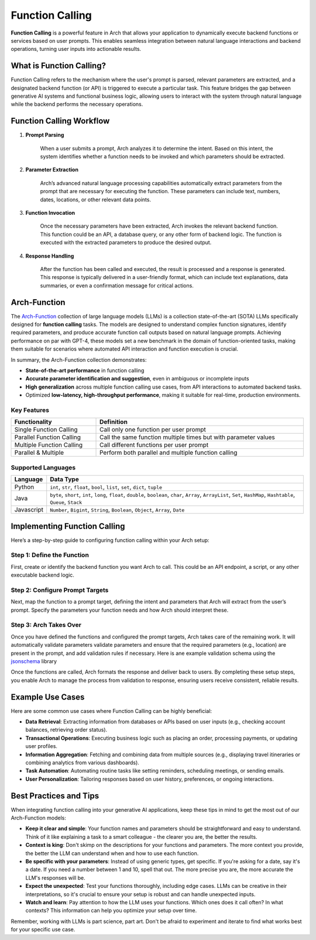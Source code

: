 .. _function_calling:

Function Calling
================

**Function Calling** is a powerful feature in Arch that allows your application to dynamically execute backend functions or services based on user prompts.
This enables seamless integration between natural language interactions and backend operations, turning user inputs into actionable results.


What is Function Calling?
-------------------------

Function Calling refers to the mechanism where the user's prompt is parsed, relevant parameters are extracted, and a designated backend function (or API) is triggered to execute a particular task.
This feature bridges the gap between generative AI systems and functional business logic, allowing users to interact with the system through natural language while the backend performs the necessary operations.

Function Calling Workflow
-------------------------

#. **Prompt Parsing**

    When a user submits a prompt, Arch analyzes it to determine the intent. Based on this intent, the system identifies whether a function needs to be invoked and which parameters should be extracted.

#. **Parameter Extraction**

    Arch’s advanced natural language processing capabilities automatically extract parameters from the prompt that are necessary for executing the function. These parameters can include text, numbers, dates, locations, or other relevant data points.

#. **Function Invocation**

    Once the necessary parameters have been extracted, Arch invokes the relevant backend function. This function could be an API, a database query, or any other form of backend logic. The function is executed with the extracted parameters to produce the desired output.

#. **Response Handling**

    After the function has been called and executed, the result is processed and a response is generated. This response is typically delivered in a user-friendly format, which can include text explanations, data summaries, or even a confirmation message for critical actions.


Arch-Function
-------------------------
The `Arch-Function <https://huggingface.co/collections/katanemo/arch-function-66f209a693ea8df14317ad68>`_ collection of large language models (LLMs) is a collection state-of-the-art (SOTA) LLMs specifically designed for **function calling** tasks.
The models are designed to understand complex function signatures, identify required parameters, and produce accurate function call outputs based on natural language prompts.
Achieving performance on par with GPT-4, these models set a new benchmark in the domain of function-oriented tasks, making them suitable for scenarios where automated API interaction and function execution is crucial.

In summary, the Arch-Function collection demonstrates:

- **State-of-the-art performance** in function calling
- **Accurate parameter identification and suggestion**, even in ambiguous or incomplete inputs
- **High generalization** across multiple function calling use cases, from API interactions to automated backend tasks.
- Optimized **low-latency, high-throughput performance**, making it suitable for real-time, production environments.


Key Features
~~~~~~~~~~~~
.. table::
    :width: 100%

    =========================   ===============================================================
    **Functionality**	        **Definition**
    =========================   ===============================================================
    Single Function Calling	    Call only one function per user prompt
    Parallel Function Calling	Call the same function multiple times but with parameter values
    Multiple Function Calling	Call different functions per user prompt
    Parallel & Multiple	        Perform both parallel and multiple function calling
    =========================   ===============================================================


Supported Languages
~~~~~~~~~~~~~~~~~~~
.. table::
    :width: 100%

    =========================   ===========================================================================================================================================
    **Language**	            **Data Type**
    =========================   ===========================================================================================================================================
    Python	                    ``int``, ``str``, ``float``, ``bool``, ``list``, ``set``, ``dict``, ``tuple``
    Java	                    ``byte``, ``short``, ``int``, ``long``, ``float``, ``double``, ``boolean``, ``char``, ``Array``, ``ArrayList``, ``Set``, ``HashMap``, ``Hashtable``, ``Queue``, ``Stack``
    Javascript	                ``Number``, ``Bigint``, ``String``, ``Boolean``, ``Object``, ``Array``, ``Date``
    =========================   ===========================================================================================================================================


Implementing Function Calling
-----------------------------

Here’s a step-by-step guide to configuring function calling within your Arch setup:

Step 1: Define the Function
~~~~~~~~~~~~~~~~~~~~~~~~~~~
First, create or identify the backend function you want Arch to call. This could be an API endpoint, a script, or any other executable backend logic.

.. code-block:: python
    :caption: Example Function

    import requests

    def get_weather(location: str, unit: str = "fahrenheit"):
        if unit not in ["celsius", "fahrenheit"]:
            raise ValueError("Invalid unit. Choose either 'celsius' or 'fahrenheit'.")

        api_server = "https://api.yourweatherapp.com"
        endpoint = f"{api_server}/weather"

        params = {
            "location": location,
            "unit": unit
        }

        response = requests.get(endpoint, params=params)
        return response.json()

    # Example usage
    weather_info = get_weather("Seattle, WA", "celsius")
    print(weather_info)


Step 2: Configure Prompt Targets
~~~~~~~~~~~~~~~~~~~~~~~~~~~~~~~~
Next, map the function to a prompt target, defining the intent and parameters that Arch will extract from the user’s prompt.
Specify the parameters your function needs and how Arch should interpret these.

.. code-block:: yaml
    :caption: Prompt Target Example Configuration

    prompt_targets:
      - name: get_weather
        description: Get the current weather for a location
        parameters:
          - name: location
            description: The city and state, e.g. San Francisco, New York
            type: str
            required: true
          - name: unit
            description: The unit of temperature to return
            type: str
            enum: ["celsius", "fahrenheit"]
        endpoint:
          name: api_server
          path: /weather

Step 3: Arch Takes Over
~~~~~~~~~~~~~~~~~~~~~~~
Once you have defined the functions and configured the prompt targets, Arch takes care of the remaining work.
It will automatically validate parameters validate parameters and ensure that the required parameters (e.g., location) are present in the prompt, and add validation rules if necessary.
Here is ane example validation schema using the `jsonschema <https://json-schema.org/docs>`_ library

.. code-block:: python
    :caption: Example Validation Schema

    import requests
    from jsonschema import validate, ValidationError

    # Define the JSON Schema for parameter validation
    weather_validation_schema = {
        "type": "object",
        "properties": {
            "location": {
                "type": "string",
                "minLength": 1,
                "description": "The city and state, e.g. 'San Francisco, New York'"
            },
            "unit": {
                "type": "string",
                "enum": ["celsius", "fahrenheit"],
                "description": "The unit of temperature to return"
            }
        },
        "required": ["location"],
        "additionalProperties": False
    }

    def get_weather(location: str, unit: str = "fahrenheit"):
        # Create the data object for validation
        params = {
            "location": location,
            "unit": unit
        }

        # Validate parameters using JSON Schema
        try:
            validate(instance=params, schema=weather_validation_schema)
        except ValidationError as e:
            raise ValueError(f"Invalid input: {e.message}")

        # Prepare the API request
        api_server = "https://api.yourweatherapp.com"
        endpoint = f"{api_server}/weather"

        # Make the API request
        response = requests.get(endpoint, params=params)
        return response.json()

    # Example usage
    weather_info = get_weather("Seattle, WA", "celsius")
    print(weather_info)


Once the functions are called, Arch formats the response and deliver back to users.
By completing these setup steps, you enable Arch to manage the process from validation to response, ensuring users receive consistent, reliable results.

Example Use Cases
-----------------

Here are some common use cases where Function Calling can be highly beneficial:

- **Data Retrieval**: Extracting information from databases or APIs based on user inputs (e.g., checking account balances, retrieving order status).
- **Transactional Operations**: Executing business logic such as placing an order, processing payments, or updating user profiles.
- **Information Aggregation**: Fetching and combining data from multiple sources (e.g., displaying travel itineraries or combining analytics from various dashboards).
- **Task Automation**: Automating routine tasks like setting reminders, scheduling meetings, or sending emails.
- **User Personalization**: Tailoring responses based on user history, preferences, or ongoing interactions.

Best Practices and Tips
-----------------------
When integrating function calling into your generative AI applications, keep these tips in mind to get the most out of our Arch-Function models:

- **Keep it clear and simple**: Your function names and parameters should be straightforward and easy to understand. Think of it like explaining a task to a smart colleague - the clearer you are, the better the results.

- **Context is king**: Don't skimp on the descriptions for your functions and parameters. The more context you provide, the better the LLM can understand when and how to use each function.

- **Be specific with your parameters**: Instead of using generic types, get specific. If you're asking for a date, say it's a date. If you need a number between 1 and 10, spell that out. The more precise you are, the more accurate the LLM's responses will be.

- **Expect the unexpected**: Test your functions thoroughly, including edge cases. LLMs can be creative in their interpretations, so it's crucial to ensure your setup is robust and can handle unexpected inputs.

- **Watch and learn**: Pay attention to how the LLM uses your functions. Which ones does it call often? In what contexts? This information can help you optimize your setup over time.

Remember, working with LLMs is part science, part art. Don't be afraid to experiment and iterate to find what works best for your specific use case.
